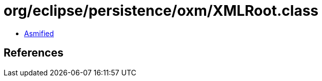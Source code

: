 = org/eclipse/persistence/oxm/XMLRoot.class

 - link:XMLRoot-asmified.java[Asmified]

== References

